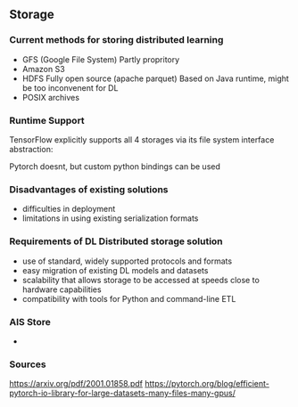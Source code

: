 ** Storage
*** Current methods for storing distributed learning
- GFS (Google File System)
  Partly propritory
- Amazon S3
- HDFS
  Fully open source (apache parquet)
  Based on Java runtime, might be too inconvenent for DL
- POSIX archives

*** Runtime Support
TensorFlow explicitly supports all 4 storages via its file
system interface abstraction:

Pytorch doesnt, but custom python bindings can be used

*** Disadvantages of existing solutions
- difficulties in deployment
- limitations in using existing serialization formats

*** Requirements of DL Distributed storage solution
- use of standard, widely supported protocols and formats
- easy migration of existing DL models and datasets
- scalability that allows storage to be accessed at speeds close to hardware capabilities
- compatibility with tools for Python and command-line ETL

*** AIS Store
-

*** Sources
https://arxiv.org/pdf/2001.01858.pdf
https://pytorch.org/blog/efficient-pytorch-io-library-for-large-datasets-many-files-many-gpus/
